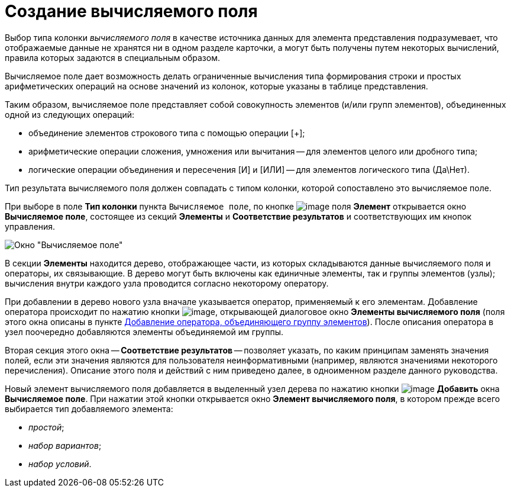 = Создание вычисляемого поля

Выбор типа колонки _вычисляемого поля_ в качестве источника данных для элемента представления подразумевает, что отображаемые данные не хранятся ни в одном разделе карточки, а могут быть получены путем некоторых вычислений, правила которых задаются в специальным образом.

Вычисляемое поле дает возможность делать ограниченные вычисления типа формирования строки и простых арифметических операций на основе значений из колонок, которые указаны в таблице представления.

Таким образом, вычисляемое поле представляет собой совокупность элементов (и/или групп элементов), объединенных одной из следующих операций:

* объединение элементов строкового типа с помощью операции [+];
* арифметические операции сложения, умножения или вычитания -- для элементов целого или дробного типа;
* логические операции объединения и пересечения [И] и [ИЛИ] -- для элементов логического типа (Да\Нет).

Тип результата вычисляемого поля должен совпадать с типом колонки, которой сопоставлено это вычисляемое поле.

При выборе в поле *Тип колонки* пункта [.kbd .ph .userinput]`Вычисляемое поле`, по кнопке image:Buttons/Select.png[image] поля *Элемент* открывается окно [.keyword .wintitle]*Вычисляемое поле*, состоящее из секций *Элементы* и *Соответствие результатов* и соответствующих им кнопок управления.

image::Calculated_Field.png[Окно "Вычисляемое поле"]

В секции *Элементы* находится дерево, отображающее части, из которых складываются данные вычисляемого поля и операторы, их связывающие. В дерево могут быть включены как единичные элементы, так и группы элементов (узлы); вычисления внутри каждого узла проводится согласно некоторому оператору.

При добавлении в дерево нового узла вначале указывается оператор, применяемый к его элементам. Добавление оператора происходит по нажатию кнопки image:Buttons/If.png[image], открывающей диалоговое окно [.keyword .wintitle]*Элементы вычисляемого поля* (поля этого окна описаны в пункте xref:SettingView_Element_Grouping.adoc[Добавление оператора, объединяющего группу элементов]). После описания оператора в узел поочередно добавляются элементы объединяемой им группы.

Вторая секция этого окна -- *Соответствие результатов* -- позволяет указать, по каким принципам заменять значения полей, если эти значения являются для пользователя неинформативными (например, являются значениями некоторого перечисления). Описание этого поля и действий с ним приведено далее, в одноименном разделе данного руководства.

Новый элемент вычисляемого поля добавляется в выделенный узел дерева по нажатию кнопки image:Buttons/Add.png[image] *Добавить* окна [.keyword .wintitle]*Вычисляемое поле*. При нажатии этой кнопки открывается окно [.keyword .wintitle]*Элемент вычисляемого поля*, в котором прежде всего выбирается тип добавляемого элемента:

* _простой_;
* _набор вариантов_;
* _набор условий_.
